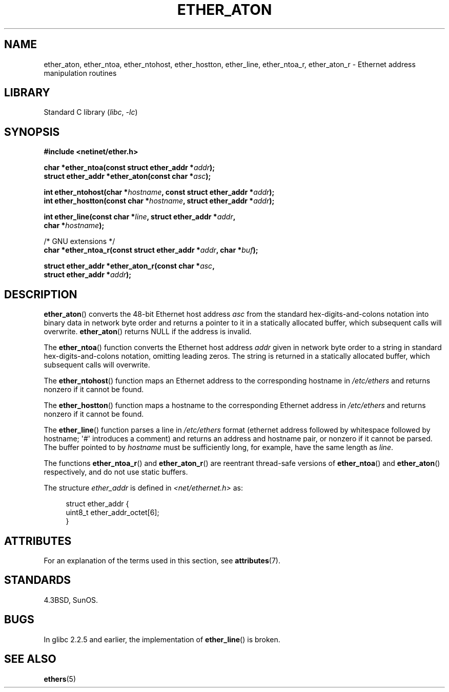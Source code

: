 .\" Copyright 2002 Ian Redfern (redferni@logica.com)
.\"
.\" SPDX-License-Identifier: Linux-man-pages-copyleft
.\"
.\" References consulted:
.\"     Linux libc source code
.\"     FreeBSD 4.4 man pages
.\"
.\" Minor additions, aeb, 2013-06-21
.\"
.TH ETHER_ATON 3  2021-03-22 "GNU" "Linux Programmer's Manual"
.SH NAME
ether_aton, ether_ntoa, ether_ntohost, ether_hostton, ether_line,
ether_ntoa_r, ether_aton_r \- Ethernet address manipulation routines
.SH LIBRARY
Standard C library
.RI ( libc ", " \-lc )
.SH SYNOPSIS
.nf
.B #include <netinet/ether.h>
.PP
.BI "char *ether_ntoa(const struct ether_addr *" addr );
.BI "struct ether_addr *ether_aton(const char *" asc );
.PP
.BI "int ether_ntohost(char *" hostname ", const struct ether_addr *" addr );
.BI "int ether_hostton(const char *" hostname ", struct ether_addr *" addr );
.PP
.BI "int ether_line(const char *" line ", struct ether_addr *" addr ,
.BI "               char *" hostname );
.PP
/* GNU extensions */
.BI "char *ether_ntoa_r(const struct ether_addr *" addr ", char *" buf );
.PP
.BI "struct ether_addr *ether_aton_r(const char *" asc ,
.BI "                                struct ether_addr *" addr );
.fi
.SH DESCRIPTION
.BR ether_aton ()
converts the 48-bit Ethernet host address
.I asc
from the standard hex-digits-and-colons notation into binary data in
network byte order and returns a pointer to it in a statically
allocated buffer, which subsequent calls will
overwrite.
.BR ether_aton ()
returns NULL if the address is invalid.
.PP
The
.BR ether_ntoa ()
function converts the Ethernet host address
.I addr
given in network byte order to a string in standard
hex-digits-and-colons notation, omitting leading zeros.
The string is returned in a statically allocated buffer,
which subsequent calls will overwrite.
.PP
The
.BR ether_ntohost ()
function maps an Ethernet address to the
corresponding hostname in
.I /etc/ethers
and returns nonzero if it cannot be found.
.PP
The
.BR ether_hostton ()
function maps a hostname to the
corresponding Ethernet address in
.I /etc/ethers
and returns nonzero if it cannot be found.
.PP
The
.BR ether_line ()
function parses a line in
.I /etc/ethers
format (ethernet address followed by whitespace followed by
hostname; \(aq#\(aq introduces a comment) and returns an address
and hostname pair, or nonzero if it cannot be parsed.
The buffer pointed to by
.I hostname
must be sufficiently long, for example, have the same length as
.IR line .
.PP
The functions
.BR ether_ntoa_r ()
and
.BR ether_aton_r ()
are reentrant
thread-safe versions of
.BR ether_ntoa ()
and
.BR ether_aton ()
respectively, and do not use static buffers.
.PP
The structure
.I ether_addr
is defined in
.I <net/ethernet.h>
as:
.PP
.in +4n
.EX
struct ether_addr {
    uint8_t ether_addr_octet[6];
}
.EE
.in
.SH ATTRIBUTES
For an explanation of the terms used in this section, see
.BR attributes (7).
.ad l
.nh
.TS
allbox;
lbx lb lb
l l l.
Interface	Attribute	Value
T{
.BR ether_aton (),
.BR ether_ntoa ()
T}	Thread safety	MT-Unsafe
T{
.BR ether_ntohost (),
.BR ether_hostton (),
.BR ether_line (),
.BR ether_ntoa_r (),
.BR ether_aton_r ()
T}	Thread safety	MT-Safe
.TE
.hy
.ad
.sp 1
.SH STANDARDS
4.3BSD, SunOS.
.SH BUGS
In glibc 2.2.5 and earlier, the implementation of
.BR ether_line ()
.\" The fix was presumably commit c0a0f9a32c8baa6ab93d00eb42d92c02e9e146d7
.\" which was in glibc 2.3
is broken.
.SH SEE ALSO
.BR ethers (5)
